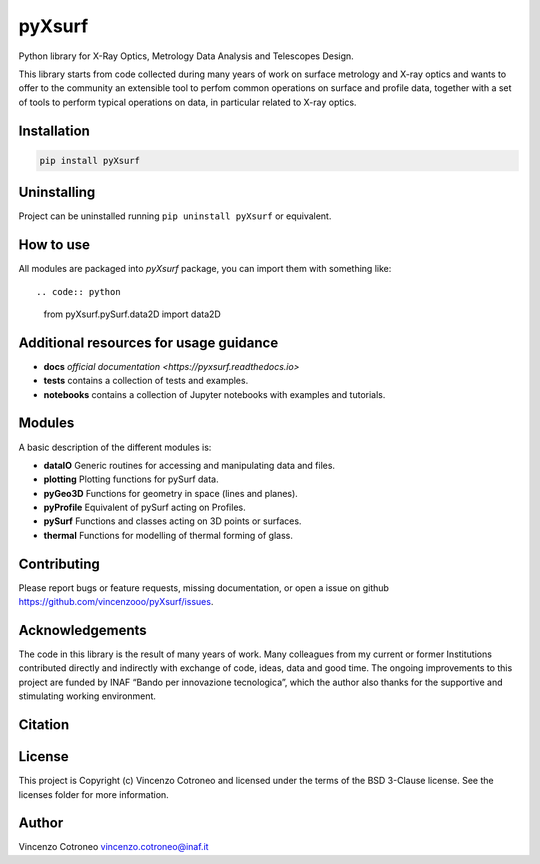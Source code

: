 pyXsurf
-------

Python library for X-Ray Optics, Metrology Data Analysis and Telescopes Design.

This library starts from code collected during many years of work on surface metrology and X-ray optics and
wants to offer to the community an extensible tool to perfom common operations on surface and profile data,
together with a set of tools to perform typical operations on data, in particular related to X-ray optics.

Installation
============

.. code:: bash

   pip install pyXsurf

Uninstalling
============

Project can be uninstalled running ``pip uninstall pyXsurf`` or equivalent.

How to use
==========

All modules are packaged into `pyXsurf` package, you can import them with something like::

.. code:: python

   from pyXsurf.pySurf.data2D import data2D


Additional resources for usage guidance
=======================================

- **docs** `official documentation <https://pyxsurf.readthedocs.io>`
- **tests** contains a collection of tests and examples.
- **notebooks** contains a collection of Jupyter notebooks with examples and tutorials.

Modules
=======

A basic description of the different modules is:

- **dataIO** Generic routines for accessing and manipulating data and files.
- **plotting** Plotting functions for pySurf data.
- **pyGeo3D** Functions for geometry in space (lines and planes).
- **pyProfile** Equivalent of pySurf acting on Profiles.
- **pySurf** Functions and classes acting on 3D points or surfaces.
- **thermal** Functions for modelling of thermal forming of glass.


Contributing
============

Please report bugs or feature requests, missing documentation,
or open a issue on github https://github.com/vincenzooo/pyXsurf/issues.

Acknowledgements
================

The code in this library is the result of many years of work.
Many colleagues from my current or former Institutions contributed
directly and indirectly with exchange of code, ideas, data and good time.
The ongoing improvements to this project are funded by INAF “Bando per innovazione tecnologica”,
which the author also thanks for the supportive and stimulating working environment.

.. Data used for development and in examples are courtesy of ..

Citation
========

.. image:: https://zenodo.org/badge/165474659.svg
   :target: https://zenodo.org/badge/latestdoi/165474659

License
=======

This project is Copyright (c) Vincenzo Cotroneo and licensed under
the terms of the BSD 3-Clause license. See the licenses folder for
more information.


Author
======

Vincenzo Cotroneo vincenzo.cotroneo@inaf.it

